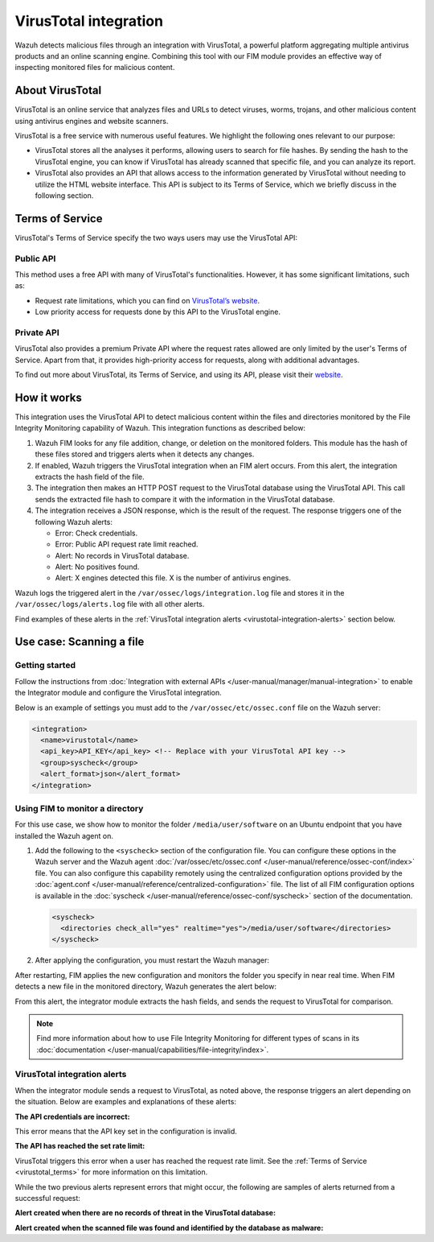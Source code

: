 .. Copyright (C) 2015, Wazuh, Inc.

.. meta::
   :description: Learn more about integrating VirusTotal for malware detection.
  
VirusTotal integration
======================

Wazuh detects malicious files through an integration with VirusTotal, a powerful platform aggregating multiple antivirus products and an online scanning engine. Combining this tool with our FIM module provides an effective way of inspecting monitored files for malicious content.

About VirusTotal
----------------

VirusTotal is an online service that analyzes files and URLs to detect viruses, worms, trojans, and other malicious content using antivirus engines and website scanners. 

VirusTotal is a free service with numerous useful features. We highlight the following ones relevant to our purpose:

-  VirusTotal stores all the analyses it performs, allowing users to search for file hashes. By sending the hash to the VirusTotal engine, you can know if VirusTotal has already scanned that specific file, and you can analyze its report.
-  VirusTotal also provides an API that allows access to the information generated by VirusTotal without needing to utilize the HTML website interface. This API is subject to its Terms of Service, which we briefly discuss in the following section.

.. _virustotal_terms:

Terms of Service
----------------

VirusTotal's Terms of Service specify the two ways users may use the VirusTotal API:

Public API
^^^^^^^^^^

This method uses a free API with many of VirusTotal's functionalities. However, it has some significant limitations, such as:

-  Request rate limitations, which you can find on `VirusTotal’s website <https://developers.virustotal.com/reference/public-vs-premium-api>`__. 
-  Low priority access for requests done by this API to the VirusTotal engine.

Private API
^^^^^^^^^^^

VirusTotal also provides a premium Private API where the request rates allowed are only limited by the user's Terms of Service. Apart from that, it provides high-priority access for requests, along with additional advantages.

To find out more about VirusTotal, its Terms of Service, and using its API, please visit their `website <https://developers.virustotal.com/reference/getting-started>`__.

How it works
------------

This integration uses the VirusTotal API to detect malicious content within the files and directories monitored by the File Integrity Monitoring capability of Wazuh. This integration functions as described below:

#. Wazuh FIM looks for any file addition, change, or deletion on the monitored folders. This module has the hash of these files stored and triggers alerts when it detects any changes.
#. If enabled, Wazuh triggers the VirusTotal integration when an FIM alert occurs. From this alert, the integration extracts the hash field of the file.
#. The integration then makes an HTTP POST request to the VirusTotal database using the VirusTotal API. This call sends the extracted file hash to compare it with the information in the VirusTotal database.
#. The integration receives a JSON response, which is the result of the request. The response  triggers one of the following Wazuh alerts:

   -  Error: Check credentials.
   -  Error: Public API request rate limit reached.
   -  Alert: No records in VirusTotal database.
   -  Alert: No positives found.
   -  Alert: X engines detected this file. X is the number of antivirus engines.

Wazuh logs the triggered alert in the ``/var/ossec/logs/integration.log`` file and stores it in the ``/var/ossec/logs/alerts.log`` file with all other alerts.

Find examples of these alerts in the :ref:`VirusTotal integration alerts <virustotal-integration-alerts>` section below.

Use case: Scanning a file
-------------------------

Getting started
^^^^^^^^^^^^^^^

Follow the instructions from :doc:`Integration with external APIs </user-manual/manager/manual-integration>` to enable the Integrator module and configure the VirusTotal integration.

Below is an example of settings you must add to the ``/var/ossec/etc/ossec.conf`` file on the Wazuh server:

.. code-block:: xml

   <integration>
     <name>virustotal</name>
     <api_key>API_KEY</api_key> <!-- Replace with your VirusTotal API key -->
     <group>syscheck</group>
     <alert_format>json</alert_format>
   </integration>

Using FIM to monitor a directory
^^^^^^^^^^^^^^^^^^^^^^^^^^^^^^^^

For this use case, we show how to monitor the folder ``/media/user/software`` on an Ubuntu endpoint that you have installed the Wazuh agent on.

#. Add the following to the ``<syscheck>`` section of the configuration file. You can configure these options in the Wazuh server and the Wazuh agent :doc:`/var/ossec/etc/ossec.conf </user-manual/reference/ossec-conf/index>` file. You can also configure this capability remotely using the centralized configuration options provided by the :doc:`agent.conf </user-manual/reference/centralized-configuration>` file. The list of all FIM configuration options is available in the :doc:`syscheck </user-manual/reference/ossec-conf/syscheck>` section of the documentation.

   .. code-block:: xml

      <syscheck>
        <directories check_all="yes" realtime="yes">/media/user/software</directories>
      </syscheck>

#. After applying the configuration, you must restart the Wazuh manager:

   .. include:: /_templates/common/restart_manager.rst

After restarting, FIM applies the new configuration and monitors the folder you specify in near real time. When FIM detects a new file in the monitored directory, Wazuh generates the alert below:

.. code-block:: json
   :class: output
   :emphasize-lines: 57, 58, 59

   {
      "timestamp":"2022-11-17T19:17:42.694+0200",
      "rule":{
         "level":5,
         "description":"File added to the system.",
         "id":"554",
         "firedtimes":2,
         "mail":false,
         "groups":[
            "ossec",
            "syscheck",
            "syscheck_entry_added",
            "syscheck_file"
         ],
         "pci_dss":[
            "11.5"
         ],
         "gpg13":[
            "4.11"
         ],
         "gdpr":[
            "II_5.1.f"
         ],
         "hipaa":[
            "164.312.c.1",
            "164.312.c.2"
         ],
         "nist_800_53":[
            "SI.7"
         ],
         "tsc":[
            "PI1.4",
            "PI1.5",
            "CC6.1",
            "CC6.8",
            "CC7.2",
            "CC7.3"
         ]
      },
      "agent":{
         "id":"010",
         "name":"Ubuntu",
         "ip":"10.0.2.15"
      },
      "manager":{
         "name":"localhost.localdomain"
      },
      "id":"1668705462.50453",
      "full_log":"File '/media/user/software/suspicious-file.exe' added\nMode: realtime\n",
      "syscheck":{
         "path":"/media/user/software/suspicious-file.exe",
         "mode":"realtime",
         "size_after":"0",
         "perm_after":"rw-r--r--",
         "uid_after":"0",
         "gid_after":"0",
         "md5_after":"d41d8cd98f00b204e9800998ecf8427e",
         "sha1_after":"da39a3ee5e6b4b0d3255bfef95601890afd80709",
         "sha256_after":"e3b0c44298fc1c149afbf4c8996fb92427ae41e4649b934ca495991b7852b855",
         "uname_after":"root",
         "gname_after":"root",
         "mtime_after":"2022-11-17T19:17:42",
         "inode_after":1704505,
         "event":"added"
      },
      "decoder":{
         "name":"syscheck_new_entry"
      },
      "location":"syscheck"
   }

From this alert, the integrator module extracts the hash fields, and sends the request to VirusTotal for comparison.

.. note::

   Find more information about how to use File Integrity Monitoring for different types of scans in its :doc:`documentation </user-manual/capabilities/file-integrity/index>`.

.. _virustotal-integration-alerts:

VirusTotal integration alerts
^^^^^^^^^^^^^^^^^^^^^^^^^^^^^

When the integrator module sends a request to VirusTotal, as noted above, the response triggers an alert depending on the situation. Below are examples and explanations of these alerts:

**The API credentials are incorrect:**

.. code-block:: json
   :class: output
   :emphasize-lines: 5, 31, 33

   {
      "timestamp":"2022-11-17T19:17:43.637+0200",
      "rule":{
         "level":3,
         "description":"VirusTotal: Error: Check credentials",
         "id":"87102",
         "firedtimes":3,
         "mail":false,
         "groups":[
            "virustotal"
         ],
         "gdpr":[
            "IV_35.7.d",
            "IV_32.2"
         ]
      },
      "agent":{
         "id":"000",
         "name":"localhost.localdomain"
      },
      "manager":{
         "name":"localhost.localdomain"
      },
      "id":"1668705463.51155",
      "decoder":{
         "name":"json"
      },
      "data":{
         "virustotal":{
            "error":"403",
            "description":"Error: Check credentials"
         },
         "integration":"virustotal"
      },
      "location":"virustotal"
   }

This error means that the API key set in the configuration is invalid.

**The API has reached the set rate limit:**

.. code-block:: json
   :class: output
   :emphasize-lines: 5, 27, 29

   {
      "timestamp":"2022-11-17T19:22:13.236+0200",
      "rule":{
         "level":3,
         "description":"VirusTotal: Error: Public API request rate limit reached",
         "id":"87101",
         "firedtimes":2,
         "mail":false,
         "groups":[
            "virustotal"
         ]
      },
      "agent":{
         "id":"000",
         "name":"localhost.localdomain"
      },
      "manager":{
         "name":"localhost.localdomain"
      },
      "id":"1668705733.90632",
      "decoder":{
         "name":"json"
      },
      "data":{
         "virustotal":{
            "error":"204",
            "description":"Error: Public API request rate limit reached"
         },
         "integration":"virustotal"
      },
      "location":"virustotal"
   }

VirusTotal triggers this error when a user has reached the request rate limit. See the :ref:`Terms of Service <virustotal_terms>` for more information on this limitation.

While the two previous alerts represent errors that might occur, the following are samples of alerts returned from a successful request:

**Alert created when there are no records of threat in the VirusTotal database:**

.. code-block:: json
   :class: output
   :emphasize-lines: 5

   {
      "timestamp":"2022-11-17T19:22:07.974+0200",
      "rule":{
         "level":3,
         "description":"VirusTotal: Alert - /media/user/software/suspicious-file10.exe - No positives found",
         "id":"87104",
         "firedtimes":4,
         "mail":false,
         "groups":[
            "virustotal"
         ]
      },
      "agent":{
         "id":"010",
         "name":"Ubuntu",
         "ip":"10.0.2.15"
      },
      "manager":{
         "name":"localhost.localdomain"
      },
      "id":"1668705727.84464",
      "decoder":{
         "name":"json"
      },
      "data":{
         "virustotal":{
            "found":"1",
            "malicious":"0",
            "source":{
               "alert_id":"1668705721.82254",
               "file":"/media/user/software/suspicious-file10.exe",
               "md5":"d41d8cd98f00b204e9800998ecf8427e",
               "sha1":"da39a3ee5e6b4b0d3255bfef95601890afd80709"
            },
            "sha1":"da39a3ee5e6b4b0d3255bfef95601890afd80709",
            "scan_date":"2022-11-17 17:19:48",
            "positives":"0",
            "total":"60",
            "permalink":"https://www.virustotal.com/gui/file/e3b0c44298fc1c149afbf4c8996fb92427ae41e4649b934ca495991b7852b855/detection/f-e3b0c44298fc1c149afbf4c8996fb92427ae41e4649b934ca495991b7852b855-1668705588"
         },
         "integration":"virustotal"
      },
      "location":"virustotal"
   }

**Alert created when the scanned file was found and identified by the database as malware:**

.. code-block:: json
   :class: output
   :emphasize-lines: 5

   {
      "timestamp":"2022-11-17T19:30:25.085+0200",
      "rule":{
         "level":12,
         "description":"VirusTotal: Alert - /media/user/software/eicar.com - 66 engines detected this file",
         "id":"87105",
         "mitre":{
            "id":[
               "T1203"
            ],
            "tactic":[
               "Execution"
            ],
            "technique":[
               "Exploitation for Client Execution"
            ]
         },
         "firedtimes":1,
         "mail":true,
         "groups":[
            "virustotal"
         ],
         "pci_dss":[
            "10.6.1",
            "11.4"
         ],
         "gdpr":[
            "IV_35.7.d"
         ]
      },
      "agent":{
         "id":"010",
         "name":"Ubuntu",
         "ip":"10.0.2.15"
      },
      "manager":{
         "name":"localhost.localdomain"
      },
      "id":"1668706225.104492",
      "decoder":{
         "name":"json"
      },
      "data":{
         "virustotal":{
            "found":"1",
            "malicious":"1",
            "source":{
               "alert_id":"1668706222.103798",
               "file":"/media/user/software/eicar.com",
               "md5":"44d88612fea8a8f36de82e1278abb02f",
               "sha1":"3395856ce81f2b7382dee72602f798b642f14140"
            },
            "sha1":"3395856ce81f2b7382dee72602f798b642f14140",
            "scan_date":"2022-11-17 17:15:04",
            "positives":"66",
            "total":"68",
            "permalink":"https://www.virustotal.com/gui/file/275a021bbfb6489e54d471899f7db9d1663fc695ec2fe2a2c4538aabf651fd0f/detection/f-275a021bbfb6489e54d471899f7db9d1663fc695ec2fe2a2c4538aabf651fd0f-1668705304"
         },
         "integration":"virustotal"
      },
      "location":"virustotal"
   }
